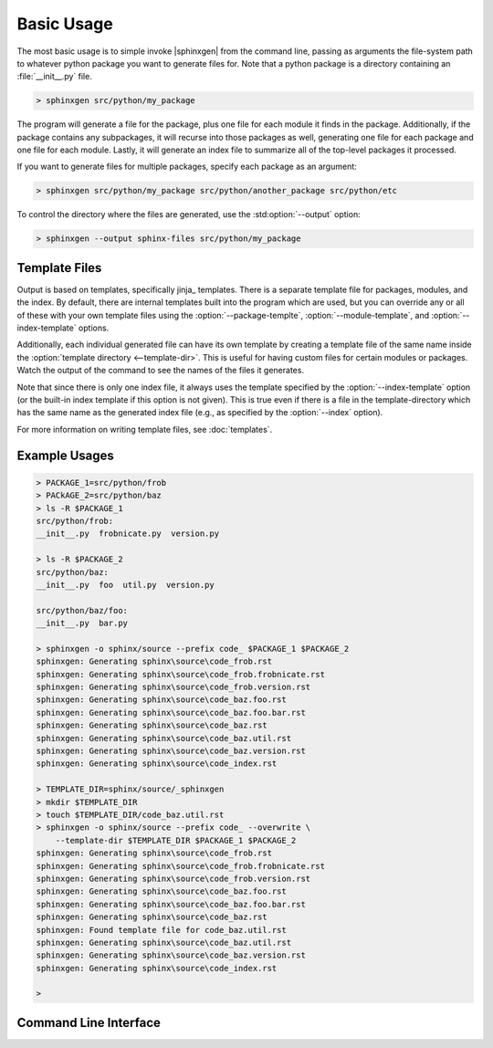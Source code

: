 
.. program:: sphinxgen

Basic Usage
=========================

The most basic usage is to simple invoke |sphinxgen| from the command line, passing
as arguments the file-system path to whatever python package you want to generate
files for. Note that a python package is a directory containing an :file:`__init__.py`
file.

.. code:: bash

    > sphinxgen src/python/my_package

The program will generate a file for the package, plus one 
file for each module it finds in the package. Additionally, if the package contains any
subpackages, it will recurse into those packages as well, generating one file for each 
package and one file for each module. Lastly, it will generate an index file to summarize
all of the top-level packages it processed.

If you want to generate files for multiple packages, specify each package as an argument:

.. code:: bash

    > sphinxgen src/python/my_package src/python/another_package src/python/etc

To control the directory where the files are generated, use the :std:option:`--output`
option:

.. code:: bash

    > sphinxgen --output sphinx-files src/python/my_package

Template Files
--------------------

Output is based on templates, specifically jinja_ templates. There is a separate template
file for packages, modules, and the index. By default, there are internal templates
built into the program which are used, but you can override any or all of these with
your own template files using the :option:`--package-templte`,
:option:`--module-template`, and :option:`--index-template` options.

Additionally, each individual generated file can have its own template by creating a template
file of the same name inside the :option:`template directory <--template-dir>`. This is useful
for having custom files for certain modules or packages. Watch the output of the command
to see the names of the files it generates.

Note that since there is only one index file, it always uses the template specified by the
:option:`--index-template` option (or the built-in index template if this option is not given).
This is true even if there is a file in the template-directory which has the same name as
the generated index file (e.g., as specified by the :option:`--index` option).

For more information on writing template files, see :doc:`templates`.

Example Usages
-------------------------
.. code:: bash

    > PACKAGE_1=src/python/frob
    > PACkAGE_2=src/python/baz
    > ls -R $PACKAGE_1
    src/python/frob:
    __init__.py  frobnicate.py  version.py

    > ls -R $PACKAGE_2
    src/python/baz:
    __init__.py  foo  util.py  version.py

    src/python/baz/foo:
    __init__.py  bar.py

    > sphinxgen -o sphinx/source --prefix code_ $PACKAGE_1 $PACKAGE_2
    sphinxgen: Generating sphinx\source\code_frob.rst
    sphinxgen: Generating sphinx\source\code_frob.frobnicate.rst
    sphinxgen: Generating sphinx\source\code_frob.version.rst
    sphinxgen: Generating sphinx\source\code_baz.foo.rst
    sphinxgen: Generating sphinx\source\code_baz.foo.bar.rst
    sphinxgen: Generating sphinx\source\code_baz.rst
    sphinxgen: Generating sphinx\source\code_baz.util.rst
    sphinxgen: Generating sphinx\source\code_baz.version.rst
    sphinxgen: Generating sphinx\source\code_index.rst

    > TEMPLATE_DIR=sphinx/source/_sphinxgen
    > mkdir $TEMPLATE_DIR
    > touch $TEMPLATE_DIR/code_baz.util.rst
    > sphinxgen -o sphinx/source --prefix code_ --overwrite \
        --template-dir $TEMPLATE_DIR $PACKAGE_1 $PACKAGE_2
    sphinxgen: Generating sphinx\source\code_frob.rst
    sphinxgen: Generating sphinx\source\code_frob.frobnicate.rst
    sphinxgen: Generating sphinx\source\code_frob.version.rst
    sphinxgen: Generating sphinx\source\code_baz.foo.rst
    sphinxgen: Generating sphinx\source\code_baz.foo.bar.rst
    sphinxgen: Generating sphinx\source\code_baz.rst
    sphinxgen: Found template file for code_baz.util.rst
    sphinxgen: Generating sphinx\source\code_baz.util.rst
    sphinxgen: Generating sphinx\source\code_baz.version.rst
    sphinxgen: Generating sphinx\source\code_index.rst

    >

Command Line Interface
------------------------

.. autoprogram:: sphinxgen:argument_parser
    :prog: sphinxgen

